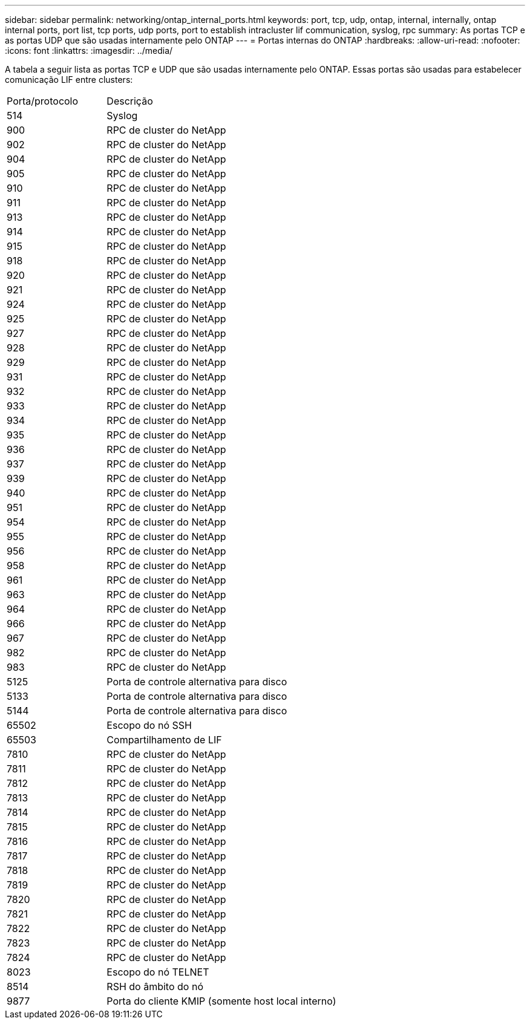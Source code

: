 ---
sidebar: sidebar 
permalink: networking/ontap_internal_ports.html 
keywords: port, tcp, udp, ontap, internal, internally, ontap internal ports, port list, tcp ports, udp ports, port to establish intracluster lif communication, syslog, rpc 
summary: As portas TCP e as portas UDP que são usadas internamente pelo ONTAP 
---
= Portas internas do ONTAP
:hardbreaks:
:allow-uri-read: 
:nofooter: 
:icons: font
:linkattrs: 
:imagesdir: ../media/


[role="lead"]
A tabela a seguir lista as portas TCP e UDP que são usadas internamente pelo ONTAP. Essas portas são usadas para estabelecer comunicação LIF entre clusters:

[cols="30,70"]
|===


| Porta/protocolo | Descrição 


| 514 | Syslog 


| 900 | RPC de cluster do NetApp 


| 902 | RPC de cluster do NetApp 


| 904 | RPC de cluster do NetApp 


| 905 | RPC de cluster do NetApp 


| 910 | RPC de cluster do NetApp 


| 911 | RPC de cluster do NetApp 


| 913 | RPC de cluster do NetApp 


| 914 | RPC de cluster do NetApp 


| 915 | RPC de cluster do NetApp 


| 918 | RPC de cluster do NetApp 


| 920 | RPC de cluster do NetApp 


| 921 | RPC de cluster do NetApp 


| 924 | RPC de cluster do NetApp 


| 925 | RPC de cluster do NetApp 


| 927 | RPC de cluster do NetApp 


| 928 | RPC de cluster do NetApp 


| 929 | RPC de cluster do NetApp 


| 931 | RPC de cluster do NetApp 


| 932 | RPC de cluster do NetApp 


| 933 | RPC de cluster do NetApp 


| 934 | RPC de cluster do NetApp 


| 935 | RPC de cluster do NetApp 


| 936 | RPC de cluster do NetApp 


| 937 | RPC de cluster do NetApp 


| 939 | RPC de cluster do NetApp 


| 940 | RPC de cluster do NetApp 


| 951 | RPC de cluster do NetApp 


| 954 | RPC de cluster do NetApp 


| 955 | RPC de cluster do NetApp 


| 956 | RPC de cluster do NetApp 


| 958 | RPC de cluster do NetApp 


| 961 | RPC de cluster do NetApp 


| 963 | RPC de cluster do NetApp 


| 964 | RPC de cluster do NetApp 


| 966 | RPC de cluster do NetApp 


| 967 | RPC de cluster do NetApp 


| 982 | RPC de cluster do NetApp 


| 983 | RPC de cluster do NetApp 


| 5125 | Porta de controle alternativa para disco 


| 5133 | Porta de controle alternativa para disco 


| 5144 | Porta de controle alternativa para disco 


| 65502 | Escopo do nó SSH 


| 65503 | Compartilhamento de LIF 


| 7810 | RPC de cluster do NetApp 


| 7811 | RPC de cluster do NetApp 


| 7812 | RPC de cluster do NetApp 


| 7813 | RPC de cluster do NetApp 


| 7814 | RPC de cluster do NetApp 


| 7815 | RPC de cluster do NetApp 


| 7816 | RPC de cluster do NetApp 


| 7817 | RPC de cluster do NetApp 


| 7818 | RPC de cluster do NetApp 


| 7819 | RPC de cluster do NetApp 


| 7820 | RPC de cluster do NetApp 


| 7821 | RPC de cluster do NetApp 


| 7822 | RPC de cluster do NetApp 


| 7823 | RPC de cluster do NetApp 


| 7824 | RPC de cluster do NetApp 


| 8023 | Escopo do nó TELNET 


| 8514 | RSH do âmbito do nó 


| 9877 | Porta do cliente KMIP (somente host local interno) 
|===